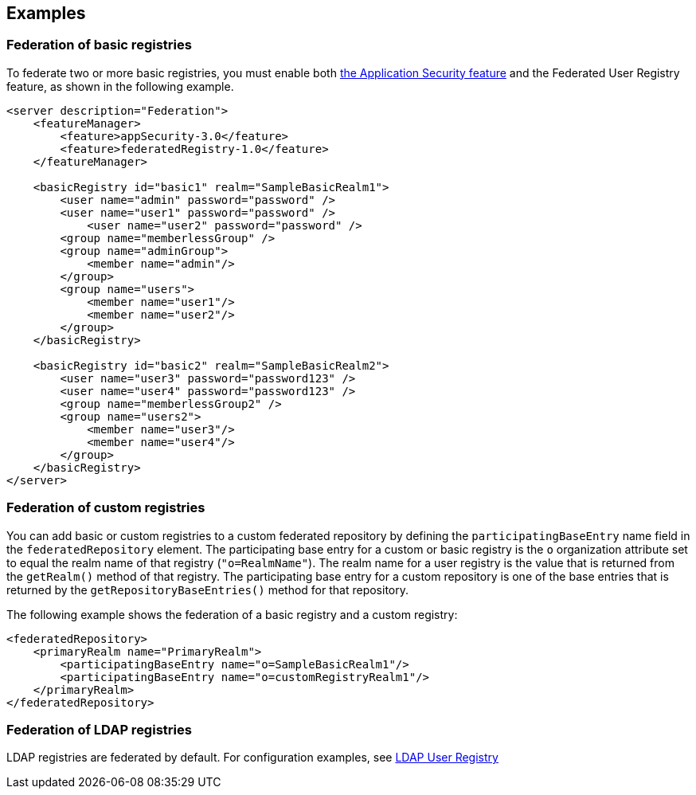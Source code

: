 
== Examples

=== Federation of basic registries

To federate two or more basic registries, you must enable both link:/docs/ref/feature/#appSecurity-3.0.html[the Application Security feature] and the Federated User Registry feature, as shown in the following example.

[source,java]
----
<server description="Federation">
    <featureManager>
        <feature>appSecurity-3.0</feature>
        <feature>federatedRegistry-1.0</feature>
    </featureManager>

    <basicRegistry id="basic1" realm="SampleBasicRealm1">
        <user name="admin" password="password" />
        <user name="user1" password="password" />
            <user name="user2" password="password" />
        <group name="memberlessGroup" />
        <group name="adminGroup">
            <member name="admin"/>
        </group>
        <group name="users">
            <member name="user1"/>
            <member name="user2"/>
        </group>
    </basicRegistry>

    <basicRegistry id="basic2" realm="SampleBasicRealm2">
        <user name="user3" password="password123" />
        <user name="user4" password="password123" />
        <group name="memberlessGroup2" />
        <group name="users2">
            <member name="user3"/>
            <member name="user4"/>
        </group>
    </basicRegistry>
</server>
----

=== Federation of custom registries

You can add basic or custom registries to a custom federated repository by defining the `participatingBaseEntry` name field in the `federatedRepository` element. The participating base entry for a custom or basic registry is the `o` organization attribute set to equal the realm name of that registry (`"o=RealmName"`). The realm name for a user registry is the value that is returned from the `getRealm()` method of that registry. The participating base entry for a custom repository is one of the base entries that is returned by the `getRepositoryBaseEntries()` method for that repository.

The following example shows the federation of a basic registry and a custom registry:

[source,java]
----
<federatedRepository>
    <primaryRealm name="PrimaryRealm">
        <participatingBaseEntry name="o=SampleBasicRealm1"/>
        <participatingBaseEntry name="o=customRegistryRealm1"/>
    </primaryRealm>
</federatedRepository>
----

=== Federation of LDAP registries

LDAP registries are federated by default. For configuration examples, see link:/docs/ref/feature/#ldapRegistry-3.0.html[LDAP User Registry]
